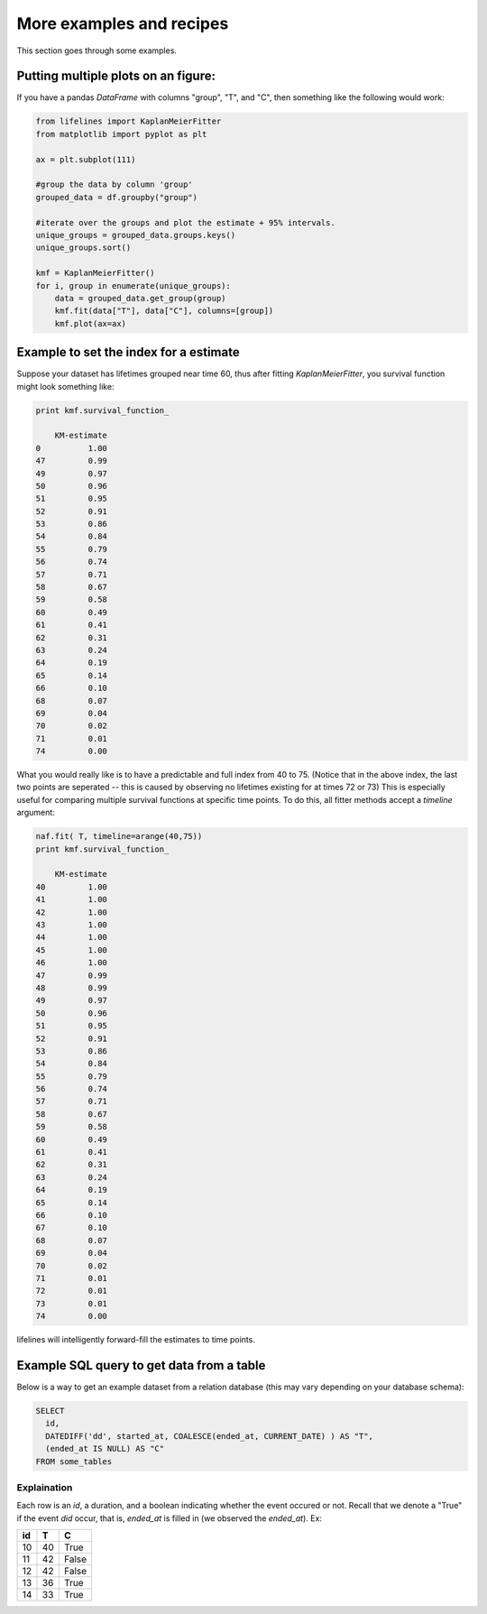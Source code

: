More examples and recipes
==================================

This section goes through some examples.

Putting multiple plots on an figure:
##############################################

If you have a pandas `DataFrame` with columns "group", "T", and "C", then something like the following would work:

.. code-block:: python
    
    from lifelines import KaplanMeierFitter
    from matplotlib import pyplot as plt
    
    ax = plt.subplot(111)

    #group the data by column 'group'
    grouped_data = df.groupby("group")

    #iterate over the groups and plot the estimate + 95% intervals.
    unique_groups = grouped_data.groups.keys()
    unique_groups.sort()

    kmf = KaplanMeierFitter()
    for i, group in enumerate(unique_groups):
        data = grouped_data.get_group(group)
        kmf.fit(data["T"], data["C"], columns=[group])
        kmf.plot(ax=ax)
    

Example to set the index for a estimate 
##############################################

Suppose your dataset has lifetimes grouped near time 60, thus after fitting
`KaplanMeierFitter`, you survival function might look something like:

.. code-block:: python
    
    print kmf.survival_function_ 

        KM-estimate
    0          1.00
    47         0.99
    49         0.97
    50         0.96
    51         0.95
    52         0.91
    53         0.86
    54         0.84
    55         0.79
    56         0.74
    57         0.71
    58         0.67
    59         0.58
    60         0.49
    61         0.41
    62         0.31
    63         0.24
    64         0.19
    65         0.14
    66         0.10
    68         0.07
    69         0.04
    70         0.02
    71         0.01
    74         0.00


What you would really like is to have a predictable and full index from 40 to 75. (Notice that
in the above index, the last two points are seperated -- this is caused by observing no lifetimes
existing for at times 72 or 73) This is especially useful for comparing multiple survival functions at specific time points. To do this, all fitter methods accept a `timeline` argument: 

.. code-block:: python

    naf.fit( T, timeline=arange(40,75))
    print kmf.survival_function_ 

        KM-estimate
    40         1.00
    41         1.00
    42         1.00
    43         1.00
    44         1.00
    45         1.00
    46         1.00
    47         0.99
    48         0.99
    49         0.97
    50         0.96
    51         0.95
    52         0.91
    53         0.86
    54         0.84
    55         0.79
    56         0.74
    57         0.71
    58         0.67
    59         0.58
    60         0.49
    61         0.41
    62         0.31
    63         0.24
    64         0.19
    65         0.14
    66         0.10
    67         0.10
    68         0.07
    69         0.04
    70         0.02
    71         0.01
    72         0.01
    73         0.01
    74         0.00


lifelines will intelligently forward-fill the estimates to time points.

Example SQL query to get data from a table
##############################################

Below is a way to get an example dataset from a relation database (this may vary depending on your database schema):

.. code-block:: mysql

    SELECT 
      id, 
      DATEDIFF('dd', started_at, COALESCE(ended_at, CURRENT_DATE) ) AS "T", 
      (ended_at IS NULL) AS "C" 
    FROM some_tables

Explaination
^^^^^^^^^^^^^^^^^^^^^^^^^^^^^^^^^^^^^^^^^^^^^^^

Each row is an `id`, a duration, and a boolean indicating whether the event occured or not. Recall that we denote a 
"True" if the event *did* occur, that is, `ended_at` is filled in (we observed the `ended_at`). Ex: 

==================   ============   ============
id                   T                      C
==================   ============   ============
10                   40                 True
11                   42                 False
12                   42                 False 
13                   36                 True
14                   33                 True
==================   ============   ============



